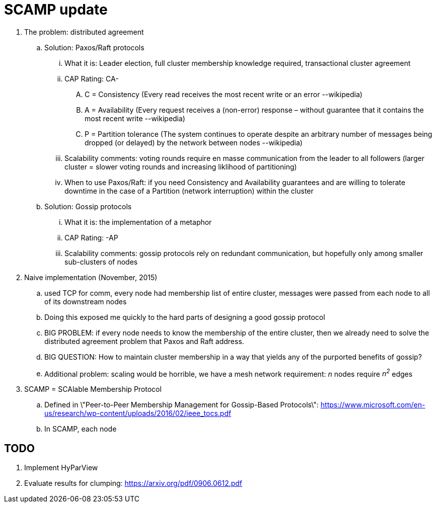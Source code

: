 = SCAMP update

. The problem: distributed agreement
.. Solution: Paxos/Raft protocols
... What it is: Leader election, full cluster membership knowledge required, transactional cluster agreement
... CAP Rating: CA-
.... C = Consistency (Every read receives the most recent write or an error --wikipedia)
.... A = Availability (Every request receives a (non-error) response – without guarantee that it contains the most recent write --wikipedia)
.... P = Partition tolerance (The system continues to operate despite an arbitrary number of messages being dropped (or delayed) by the network between nodes --wikipedia)
... Scalability comments: voting rounds require en masse communication from the leader to all followers (larger cluster = slower voting rounds and increasing liklihood of partitioning)
... When to use Paxos/Raft: if you need Consistency and Availability guarantees and are willing to tolerate downtime in the case of a Partition (network interruption) within the cluster
.. Solution: Gossip protocols
... What it is: the implementation of a metaphor
... CAP Rating: -AP
... Scalability comments: gossip protocols rely on redundant communication, but hopefully only among smaller sub-clusters of nodes
. Naive implementation (November, 2015)
.. used TCP for comm, every node had membership list of entire cluster, messages were passed from each node to all of its downstream nodes
.. Doing this exposed me quickly to the hard parts of designing a good gossip protocol
.. BIG PROBLEM: if every node needs to know the membership of the entire cluster, then we already need to solve the distributed agreement problem that Paxos and Raft address.
.. BIG QUESTION: How to maintain cluster membership in a way that yields any of the purported benefits of gossip?
.. Additional problem: scaling would be horrible, we have a mesh network requirement: _n_ nodes require _n^2^_ edges
. SCAMP = SCAlable Membership Protocol
.. Defined in \"Peer-to-Peer Membership Management for Gossip-Based Protocols\": https://www.microsoft.com/en-us/research/wp-content/uploads/2016/02/ieee_tocs.pdf
.. In SCAMP, each node 

== TODO

. Implement HyParView
. Evaluate results for clumping: https://arxiv.org/pdf/0906.0612.pdf

